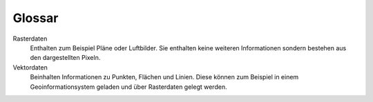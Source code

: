 Glossar
=======

Rasterdaten
    Enthalten zum Beispiel Pläne oder Luftbilder. Sie enthalten keine weiteren Informationen sondern bestehen aus den dargestellten Pixeln.

Vektordaten
    Beinhalten Informationen zu Punkten, Flächen und Linien. Diese können zum Beispiel in einem Geoinformationsystem geladen und über Rasterdaten gelegt werden.
